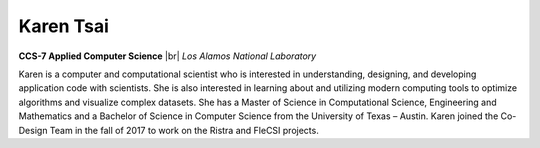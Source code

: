 .. |br| raw:: html

   <br />

Karen Tsai
==========

.. container:: twocol

   .. container:: leftside

     .. image:: karen.jpg
        :align: left

   .. container:: rightside

      **CCS-7 Applied Computer Science** |br|
      *Los Alamos National Laboratory*

      Karen is a computer and computational scientist who is interested
      in understanding, designing, and developing application code with
      scientists. She is also interested in learning about and utilizing
      modern computing tools to optimize algorithms and visualize
      complex datasets. She has a Master of Science in Computational
      Science, Engineering and Mathematics and a Bachelor of Science in
      Computer Science from the University of Texas – Austin.
      Karen joined the Co-Design Team in the fall of 2017 to work on the
      Ristra and FleCSI projects.

.. vim: set tabstop=2 shiftwidth=2 expandtab fo=cqt tw=72 :
